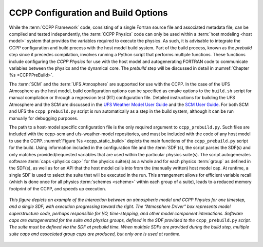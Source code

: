 .. _ConfigBuildOptions:
  
*****************************************
CCPP Configuration and Build Options
*****************************************
While the :term:`CCPP Framework` code, consisting of a single Fortran source file and associated metadata file, can be compiled and tested independently, the :term:`CCPP Physics` code can only be used within a :term:`host modeling <host model>` system that provides the variables required to execute the physics. As such, it is advisable to integrate the CCPP configuration and build process with the host model build system. Part of the build process, known as the *prebuild* step since it precedes compilation, involves running a Python script that performs multiple functions. These functions include configuring the *CCPP Physics* for use with the host model and autogenerating FORTRAN code to communicate variables between the physics and the dynamical core. The *prebuild* step will be discussed in detail in :numref:`Chapter %s <CCPPPreBuild>`.

The :term:`SCM` and the :term:`UFS Atmosphere` are supported for use with the CCPP. In the case of the UFS Atmosphere as the host model, build configuration options can be specified as cmake options to the ``build.sh`` script for manual compilation or through a regression test (RT) configuration file. Detailed instructions for building the UFS Atmosphere and the SCM are discussed in the
`UFS Weather Model User Guide <https://ufs-weather-model.readthedocs.io/en/release-public-v3/BuildingAndRunning.html#building-the-weather-model>`_
and the `SCM User Guide <https://dtcenter.org/sites/default/files/paragraph/scm-ccpp-guide-v6-0-0.pdf>`_.
For both SCM and UFS the ``ccpp_prebuild.py`` script is run automatically as a step in the build system, 
although it can be run manually for debugging purposes.

The path to a host-model specific configuration file is the only required argument to ``ccpp_prebuild.py``. 
Such files are included with the ccpp-scm and ufs-weather-model repositories, and must be included with the code of
any host model to use the CCPP. :numref:`Figure %s <ccpp_static_build>` depicts the main functions of the
``ccpp_prebuild.py`` script for the build.  Using information included in the configuration file
and the :term:`SDF`\ (s), the script parses the SDF(s) and only matches provided/requested variables that are used
within the particular physics suite(s).  The script autogenerates software :term:`caps <physics cap>` for the physics suite(s) as a
whole and for each physics :term:`group` as defined in the SDF(s), as well as for an API that the host model calls into
from the (manually written) host model cap. At runtime, a single SDF is used to select the
suite that will be executed in the run. This arrangement allows for efficient variable recall (which
is done once for all physics :term:`schemes <scheme>` within each group of a suite), leads to a reduced memory footprint of the
CCPP, and speeds up execution.

.. _ccpp_static_build:

.. figure:: _static/ccpp_static_build.png
    :align: center
    :width: 800px
    :height: 400px

    *This figure depicts an example of the interaction between an atmospheric model and CCPP Physics for one timestep, and a single SDF, with execution progressing toward the right.  The “Atmosphere Driver” box represents model superstructure code, perhaps responsible for I/O, time-stepping, and other model component interactions.  Software caps are autogenerated for the suite and physics groups, defined in the SDF provided to the* ``ccpp_prebuild.py`` *script. The suite must be defined via the SDF at prebuild time. When multiple SDFs are provided during the build step, multiple suite caps and associated group caps are produced, but only one is used at runtime.*
